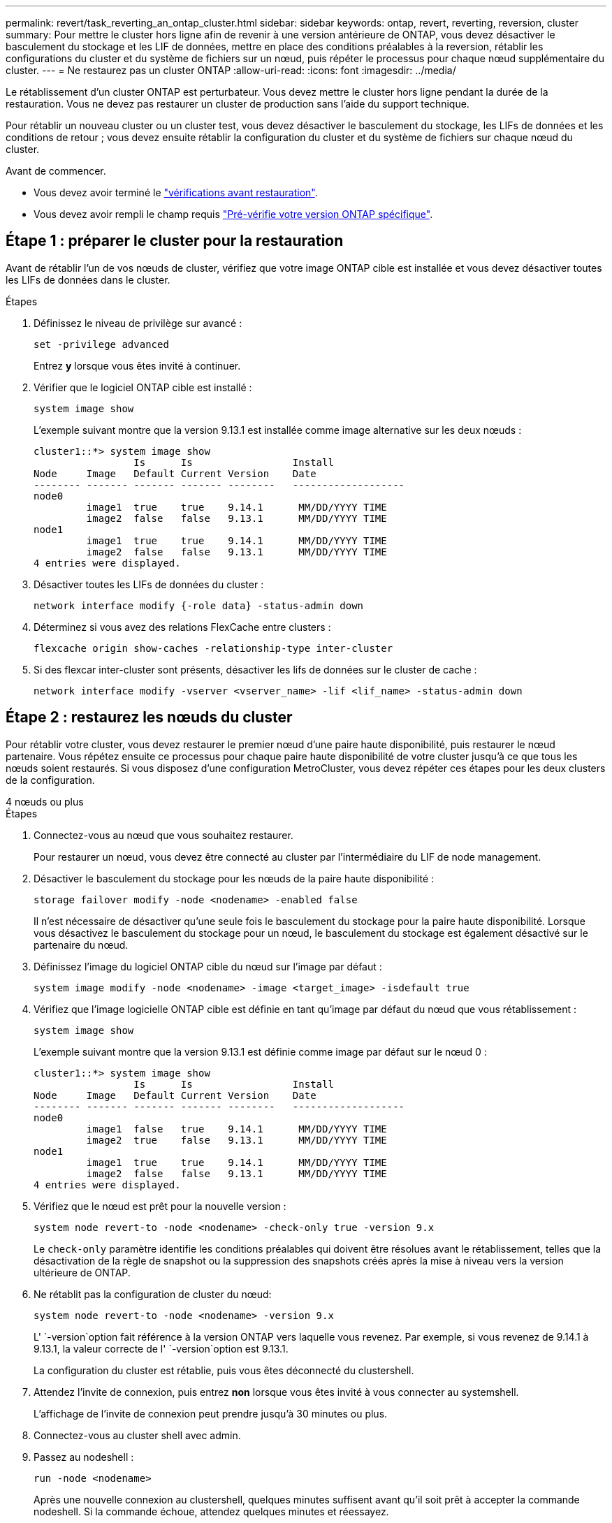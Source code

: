 ---
permalink: revert/task_reverting_an_ontap_cluster.html 
sidebar: sidebar 
keywords: ontap, revert, reverting, reversion, cluster 
summary: Pour mettre le cluster hors ligne afin de revenir à une version antérieure de ONTAP, vous devez désactiver le basculement du stockage et les LIF de données, mettre en place des conditions préalables à la reversion, rétablir les configurations du cluster et du système de fichiers sur un nœud, puis répéter le processus pour chaque nœud supplémentaire du cluster. 
---
= Ne restaurez pas un cluster ONTAP
:allow-uri-read: 
:icons: font
:imagesdir: ../media/


[role="lead"]
Le rétablissement d'un cluster ONTAP est perturbateur. Vous devez mettre le cluster hors ligne pendant la durée de la restauration. Vous ne devez pas restaurer un cluster de production sans l'aide du support technique.

Pour rétablir un nouveau cluster ou un cluster test, vous devez désactiver le basculement du stockage, les LIFs de données et les conditions de retour ; vous devez ensuite rétablir la configuration du cluster et du système de fichiers sur chaque nœud du cluster.

.Avant de commencer.
* Vous devez avoir terminé le link:task_things_to_verify_before_revert.html["vérifications avant restauration"].
* Vous devez avoir rempli le champ requis link:concept_pre_revert_checks.html["Pré-vérifie votre version ONTAP spécifique"].




== Étape 1 : préparer le cluster pour la restauration

Avant de rétablir l'un de vos nœuds de cluster, vérifiez que votre image ONTAP cible est installée et vous devez désactiver toutes les LIFs de données dans le cluster.

.Étapes
. Définissez le niveau de privilège sur avancé :
+
[source, cli]
----
set -privilege advanced
----
+
Entrez *y* lorsque vous êtes invité à continuer.

. Vérifier que le logiciel ONTAP cible est installé :
+
[source, cli]
----
system image show
----
+
L'exemple suivant montre que la version 9.13.1 est installée comme image alternative sur les deux nœuds :

+
[listing]
----
cluster1::*> system image show
                 Is      Is                 Install
Node     Image   Default Current Version    Date
-------- ------- ------- ------- --------   -------------------
node0
         image1  true    true    9.14.1      MM/DD/YYYY TIME
         image2  false   false   9.13.1      MM/DD/YYYY TIME
node1
         image1  true    true    9.14.1      MM/DD/YYYY TIME
         image2  false   false   9.13.1      MM/DD/YYYY TIME
4 entries were displayed.
----
. Désactiver toutes les LIFs de données du cluster :
+
[source, cli]
----
network interface modify {-role data} -status-admin down
----
. Déterminez si vous avez des relations FlexCache entre clusters :
+
[source, cli]
----
flexcache origin show-caches -relationship-type inter-cluster
----
. Si des flexcar inter-cluster sont présents, désactiver les lifs de données sur le cluster de cache :
+
[source, cli]
----
network interface modify -vserver <vserver_name> -lif <lif_name> -status-admin down
----




== Étape 2 : restaurez les nœuds du cluster

Pour rétablir votre cluster, vous devez restaurer le premier nœud d'une paire haute disponibilité, puis restaurer le nœud partenaire. Vous répétez ensuite ce processus pour chaque paire haute disponibilité de votre cluster jusqu'à ce que tous les nœuds soient restaurés. Si vous disposez d'une configuration MetroCluster, vous devez répéter ces étapes pour les deux clusters de la configuration.

[role="tabbed-block"]
====
.4 nœuds ou plus
--
.Étapes
. Connectez-vous au nœud que vous souhaitez restaurer.
+
Pour restaurer un nœud, vous devez être connecté au cluster par l'intermédiaire du LIF de node management.

. Désactiver le basculement du stockage pour les nœuds de la paire haute disponibilité :
+
[source, cli]
----
storage failover modify -node <nodename> -enabled false
----
+
Il n'est nécessaire de désactiver qu'une seule fois le basculement du stockage pour la paire haute disponibilité. Lorsque vous désactivez le basculement du stockage pour un nœud, le basculement du stockage est également désactivé sur le partenaire du nœud.

. Définissez l'image du logiciel ONTAP cible du nœud sur l'image par défaut :
+
[source, cli]
----
system image modify -node <nodename> -image <target_image> -isdefault true
----
. Vérifiez que l'image logicielle ONTAP cible est définie en tant qu'image par défaut du nœud que vous rétablissement :
+
[source, cli]
----
system image show
----
+
L'exemple suivant montre que la version 9.13.1 est définie comme image par défaut sur le nœud 0 :

+
[listing]
----
cluster1::*> system image show
                 Is      Is                 Install
Node     Image   Default Current Version    Date
-------- ------- ------- ------- --------   -------------------
node0
         image1  false   true    9.14.1      MM/DD/YYYY TIME
         image2  true    false   9.13.1      MM/DD/YYYY TIME
node1
         image1  true    true    9.14.1      MM/DD/YYYY TIME
         image2  false   false   9.13.1      MM/DD/YYYY TIME
4 entries were displayed.
----
. Vérifiez que le nœud est prêt pour la nouvelle version :
+
[source, cli]
----
system node revert-to -node <nodename> -check-only true -version 9.x
----
+
Le `check-only` paramètre identifie les conditions préalables qui doivent être résolues avant le rétablissement, telles que la désactivation de la règle de snapshot ou la suppression des snapshots créés après la mise à niveau vers la version ultérieure de ONTAP.

. Ne rétablit pas la configuration de cluster du nœud:
+
[source, cli]
----
system node revert-to -node <nodename> -version 9.x
----
+
L' `-version`option fait référence à la version ONTAP vers laquelle vous revenez. Par exemple, si vous revenez de 9.14.1 à 9.13.1, la valeur correcte de l' `-version`option est 9.13.1.

+
La configuration du cluster est rétablie, puis vous êtes déconnecté du clustershell.

. Attendez l'invite de connexion, puis entrez *non* lorsque vous êtes invité à vous connecter au systemshell.
+
L'affichage de l'invite de connexion peut prendre jusqu'à 30 minutes ou plus.

. Connectez-vous au cluster shell avec admin.
. Passez au nodeshell :
+
[source, cli]
----
run -node <nodename>
----
+
Après une nouvelle connexion au clustershell, quelques minutes suffisent avant qu'il soit prêt à accepter la commande nodeshell. Si la commande échoue, attendez quelques minutes et réessayez.

. Ne rétablit pas la configuration du système de fichiers du nœud:
+
[source, cli]
----
revert_to 9.x
----
+
Cette commande vérifie que la configuration du système de fichiers du nœud est prête à être rétablie, puis la restaure. Si des conditions préalables sont identifiées, vous devez les résoudre puis relancer la `revert_to` commande.

+

NOTE: L'utilisation d'une console système pour surveiller le processus de restauration affiche des détails supérieurs à ceux affichés dans le nodeshell.

+
Si AUTOBOOT est vrai, lorsque la commande est terminée, le nœud redémarre en ONTAP.

+
Si AUTOBOOT est FALSE, lorsque la commande est terminée, l'invite Loader s'affiche. Entrez `yes` pour revenir à la version précédente, puis utilisez `boot_ontap` pour redémarrer manuellement le nœud.

. Une fois le nœud redémarré, vérifiez que le nouveau logiciel exécute :
+
[source, cli]
----
system node image show
----
+
Dans l'exemple suivant, image1 est la nouvelle version de ONTAP et est définie comme la version actuelle sur le noeud 0 :

+
[listing]
----
cluster1::*> system node image show
                 Is      Is                 Install
Node     Image   Default Current Version    Date
-------- ------- ------- ------- --------   -------------------
node0
         image1  true    true    X.X.X       MM/DD/YYYY TIME
         image2  false   false   Y.Y.Y      MM/DD/YYYY TIME
node1
         image1  true    false   X.X.X      MM/DD/YYYY TIME
         image2  false   true    Y.Y.Y      MM/DD/YYYY TIME
4 entries were displayed.
----
. Vérifiez que l'état de restauration du nœud est terminé :
+
[source, cli]
----
system node upgrade-revert show -node <nodename>
----
+
L'état doit être indiqué comme « complet », « non requis » ou « aucune entrée de table n'est renvoyée ».

. Répétez ces étapes pour l'autre nœud de la paire haute disponibilité, puis pour chaque paire haute disponibilité supplémentaire.
+
Si vous disposez d'une configuration MetroCluster, vous devez répéter ces étapes sur les deux clusters de la configuration

. Une fois tous les nœuds rétablis, réactivez la haute disponibilité pour le cluster :
+
[source, cli]
----
cluster ha modify -configured true
----


--
.cluster à 2 nœuds
--
. Connectez-vous au nœud que vous souhaitez restaurer.
+
Pour restaurer un nœud, vous devez être connecté au cluster par l'intermédiaire du LIF de node management.

. Désactivation de la haute disponibilité (HA) du cluster :
+
[source, cli]
----
cluster ha modify -configured false
----
. Désactiver le basculement du stockage :
+
[source, cli]
----
storage failover modify -node <nodename> -enabled false
----
+
Il n'est nécessaire de désactiver qu'une seule fois le basculement du stockage pour la paire haute disponibilité. Lorsque vous désactivez le basculement du stockage pour un nœud, le basculement du stockage est également désactivé sur le partenaire du nœud.

. Définissez l'image du logiciel ONTAP cible du nœud sur l'image par défaut :
+
[source, cli]
----
system image modify -node <nodename> -image <target_image> -isdefault true
----
. Vérifiez que l'image logicielle ONTAP cible est définie en tant qu'image par défaut du nœud que vous rétablissement :
+
[source, cli]
----
system image show
----
+
L'exemple suivant montre que la version 9.1 est définie comme image par défaut sur le noeud 0 :

+
[listing]
----
cluster1::*> system image show
                 Is      Is                 Install
Node     Image   Default Current Version    Date
-------- ------- ------- ------- --------   -------------------
node0
         image1  false   true    9.2        MM/DD/YYYY TIME
         image2  true    false   9.1        MM/DD/YYYY TIME
node1
         image1  true    true    9.2        MM/DD/YYYY TIME
         image2  false   false   9.1        MM/DD/YYYY TIME
4 entries were displayed.
----
. Vérifier si le nœud contient actuellement epsilon :
+
[source, cli]
----
cluster show -node <nodename>
----
+
L'exemple suivant montre que le nœud contient epsilon :

+
[listing]
----
cluster1::*> cluster show -node node1

          Node: node1
          UUID: 026efc12-ac1a-11e0-80ed-0f7eba8fc313
       Epsilon: true
   Eligibility: true
        Health: true
----
+
.. Si le nœud contient epsilon, marquer l'epsilon comme false sur le nœud afin que l'epsilon peut être transféré au partenaire du nœud :
+
[source, cli]
----
cluster modify -node <nodename> -epsilon false
----
.. Transfert d'epsilon vers le partenaire du nœud par le marquage epsilon true sur le nœud partenaire :
+
[source, cli]
----
cluster modify -node <node_partner_name> -epsilon true
----


. Vérifiez que le nœud est prêt pour la nouvelle version :
+
[source, cli]
----
system node revert-to -node <nodename> -check-only true -version 9.x
----
+
Le `check-only` paramètre identifie toutes les conditions qui doivent être résolues avant le rétablissement, telles que la désactivation de la règle de snapshot ou la suppression des snapshots créés après la mise à niveau vers la version ultérieure de ONTAP.

. Ne rétablit pas la configuration de cluster du nœud:
+
[source, cli]
----
system node revert-to -node <nodename> -version 9.x
----
+
L' `-version`option fait référence à la version ONTAP vers laquelle vous revenez. Par exemple, si vous revenez de 9.14.1 à 9.13.1, la valeur correcte de l' `-version`option est 9.13.1.

+
La configuration du cluster est rétablie, puis vous êtes déconnecté du clustershell.

. Attendez l'invite de connexion, puis entrez `No` lorsque vous êtes invité à vous connecter au systemshell.
+
L'affichage de l'invite de connexion peut prendre jusqu'à 30 minutes ou plus.

. Connectez-vous au cluster shell avec admin.
. Passez au nodeshell :
+
[source, cli]
----
run -node <nodename>
----
+
Après une nouvelle connexion au clustershell, quelques minutes suffisent avant qu'il soit prêt à accepter la commande nodeshell. Si la commande échoue, attendez quelques minutes et réessayez.

. Ne rétablit pas la configuration du système de fichiers du nœud:
+
[source, cli]
----
revert_to 9.x
----
+
Cette commande vérifie que la configuration du système de fichiers du nœud est prête à être rétablie, puis la restaure. Si des conditions préalables sont identifiées, vous devez les résoudre puis relancer la `revert_to` commande.

+

NOTE: L'utilisation d'une console système pour surveiller le processus de restauration affiche des détails supérieurs à ceux affichés dans le nodeshell.

+
Si AUTOBOOT est vrai, lorsque la commande est terminée, le nœud redémarre en ONTAP.

+
Si AUTOBOOT est faux, lorsque la commande termine l'invite DU CHARGEUR s'affiche. Entrez `yes` pour revenir en arrière, utilisez ensuite `boot_ontap` pour redémarrer manuellement le nœud.

. Une fois le nœud redémarré, vérifiez que le nouveau logiciel exécute :
+
[source, cli]
----
system node image show
----
+
Dans l'exemple suivant, image1 est la nouvelle version de ONTAP et est définie comme la version actuelle sur le noeud 0 :

+
[listing]
----
cluster1::*> system node image show
                 Is      Is                 Install
Node     Image   Default Current Version    Date
-------- ------- ------- ------- --------   -------------------
node0
         image1  true    true    X.X.X       MM/DD/YYYY TIME
         image2  false   false   Y.Y.Y      MM/DD/YYYY TIME
node1
         image1  true    false   X.X.X      MM/DD/YYYY TIME
         image2  false   true    Y.Y.Y      MM/DD/YYYY TIME
4 entries were displayed.
----
. Vérifiez que l'état de restauration est complet pour le nœud :
+
[source, cli]
----
system node upgrade-revert show -node <nodename>
----
+
L'état doit être indiqué comme « complet », « non requis » ou « aucune entrée de table n'est renvoyée ».

. Répétez ces étapes sur l'autre nœud de la paire HA.
. Une fois les deux nœuds rétablis, réactivez la haute disponibilité pour le cluster :
+
[source, cli]
----
cluster ha modify -configured true
----
. Réactiver le basculement du stockage sur les deux nœuds :
+
[source, cli]
----
storage failover modify -node <nodename> -enabled true
----


--
====